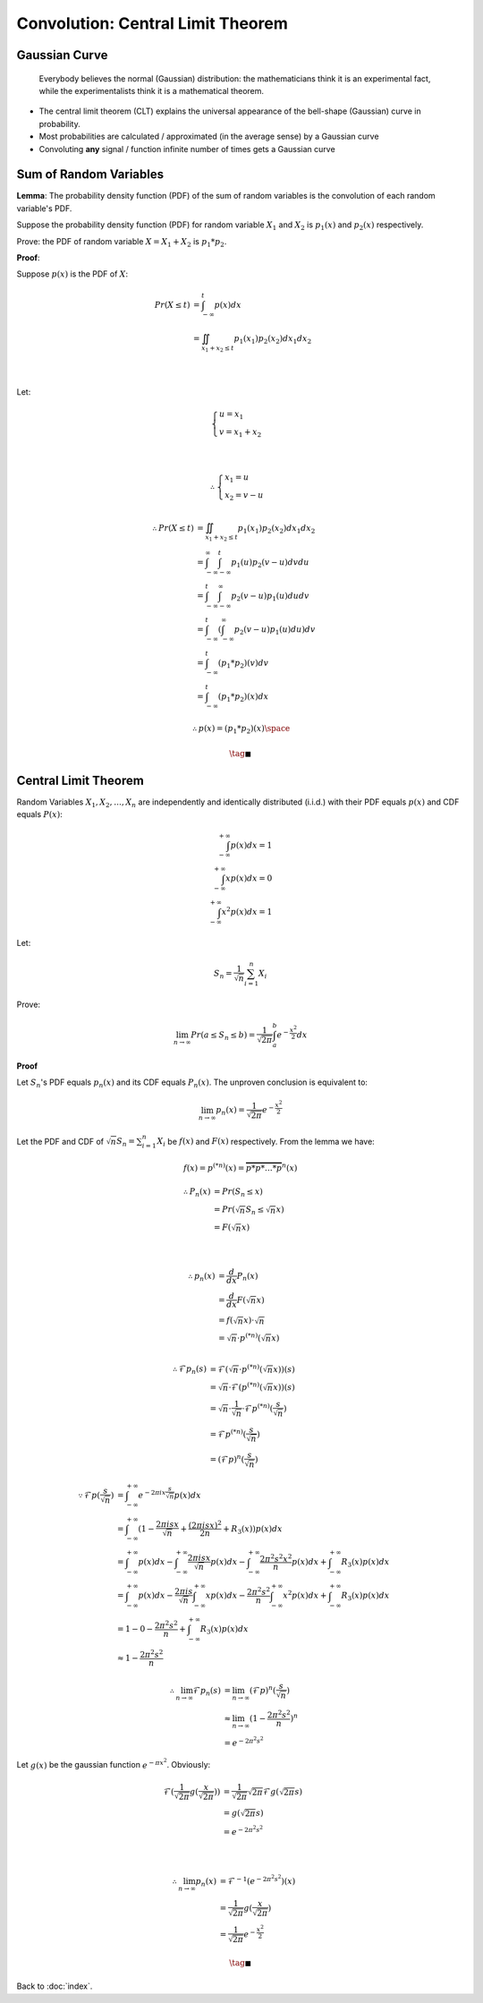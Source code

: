 ##################################
Convolution: Central Limit Theorem
##################################

.. default-role:: math

Gaussian Curve
==============

    Everybody believes the normal (Gaussian) distribution:
    the mathematicians think it is an experimental fact,
    while the experimentalists think it is a mathematical theorem.

- The central limit theorem (CLT) explains the universal appearance of the
  bell-shape (Gaussian) curve in probability.

- Most probabilities are calculated / approximated (in the average sense) by a
  Gaussian curve

- Convoluting **any** signal / function infinite number of times gets a
  Gaussian curve

Sum of Random Variables
=======================

**Lemma**: The probability density function (PDF) of the sum of random variables is the
convolution of each random variable's PDF.

Suppose the probability density function (PDF) for random variable `X_1` and
`X_2` is `p_1 (x)` and `p_2 (x)` respectively.

Prove: the PDF of random variable `X = X_1 + X_2` is `p_1 * p_2`.

**Proof**:

Suppose `p(x)` is the PDF of `X`:

.. math::

   Pr (X \le t) & =
     \int_{-\infty}^{t} p(x) dx
     \\ & =
     \iint_{x_1 + x_2 \le t} p_1 (x_1) p_2 (x_2) d x_1 d x_2

   \\

Let:

.. math::

   \begin{cases}
     u = x_1
     \\
     v = x_1 + x_2
   \end{cases}

   \\

   \therefore
   \begin{cases}
     x_1 = u
     \\
     x_2 = v - u
   \end{cases}

.. math::

   \therefore
   Pr (X \le t) & =
     \iint_{x_1 + x_2 \le t} p_1 (x_1) p_2 (x_2) d x_1 d x_2
     \\ & =
     \int_{-\infty}^{\infty} \int_{-\infty}^{t} p_1 (u) p_2 (v - u) d v d u
     \\ & =
     \int_{-\infty}^{t} \int_{-\infty}^{\infty} p_2 (v - u) p_1 (u) d u d v
     \\ & =
     \int_{-\infty}^{t} (\int_{-\infty}^{\infty} p_2 (v - u) p_1 (u) d u) d v
     \\ & =
     \int_{-\infty}^{t} (p_1 * p_2)(v) d v
     \\ & =
     \int_{-\infty}^{t} (p_1 * p_2)(x) d x

.. math::

   \therefore
   p(x) = (p_1 * p_2) (x)
   \space

.. math::

   \tag*{$\blacksquare$}

Central Limit Theorem
=====================

Random Variables `X_1, X_2, \dots, X_n` are independently and identically
distributed (i.i.d.) with their PDF equals `p(x)` and CDF equals `P(x)`:

.. math::

   \int_{-\infty}^{+\infty} p(x) dx = 1
   \\
   \int_{-\infty}^{+\infty} x p(x) dx = 0
   \\
   \int_{-\infty}^{+\infty} x^2 p(x) dx = 1

Let:

.. math::

   S_n = \frac{1}{\sqrt{n}} \sum_{i=1}^n X_i

Prove:

.. math::

   \lim_{n \to \infty} Pr (a \le S_n \le b) =
     \frac{1}{\sqrt{2 \pi}} \int_a^b e^{-\frac{x^2}{2}} dx

**Proof**

Let `S_n`'s PDF equals `p_n (x)` and its CDF equals `P_n (x)`.
The unproven conclusion is equivalent to:

.. math::

   \lim_{n \to \infty} p_n (x) = \frac{1}{\sqrt{2 \pi}} e^{- \frac{x^2}{2}}

Let the PDF and CDF of `\sqrt{n} S_n = \sum_{i=1}^n X_i` be `f(x)` and `F(x)`
respectively.
From the lemma we have:

.. math::

   f(x) = p^{(*n)} (x) = \overbrace{p * p * \dots * p}^{n} (x)

.. math::

   \therefore
   P_n (x) & =
     Pr (S_n \le x)
     \\ & =
     Pr (\sqrt{n} S_n \le \sqrt{n} x)
     \\ & =
     F (\sqrt{n} x)

   \\

   \therefore
   p_n (x) & = 
     \frac{d}{dx} P_n (x)
     \\ & =
     \frac{d}{dx} F (\sqrt{n} x)
     \\ & =
     f(\sqrt{n} x) \cdot \sqrt{n}
     \\ & =
     \sqrt{n} \cdot p^{(*n)} (\sqrt{n} x)

   \\
   \therefore
   \mathcal{F} p_n (s) & =
     \mathcal{F} (\sqrt{n} \cdot p^{(*n)} (\sqrt{n} x)) (s)
     \\ & =
     \sqrt{n} \cdot \mathcal{F} (p^{(*n)} (\sqrt{n} x)) (s)
     \\ & =
     \sqrt{n} \cdot \frac{1}{\sqrt{n}} \cdot \mathcal{F} p^{(*n)} (\frac{s}{\sqrt{n}})
     \\ & =
     \mathcal{F} p^{(*n)} (\frac{s}{\sqrt{n}})
     \\ & =
     (\mathcal{F} p)^n (\frac{s}{\sqrt{n}})

.. math::

   \because
   \mathcal{F} p (\frac{s}{\sqrt{n}}) & =
     \int_{-\infty}^{+\infty} e^{-2 \pi i x \frac{s}{\sqrt{n}}} p(x) dx
     \\ & =
     \int_{-\infty}^{+\infty} (
       1 - \frac{2 \pi i s x}{\sqrt{n}} + \frac{(2 \pi i s x)^2}{2 n} + R_3(x))
       p(x) dx
     \\ & =
     \int_{-\infty}^{+\infty} p(x) dx -
       \int_{-\infty}^{+\infty} \frac{2 \pi i s x}{\sqrt{n}} p(x) dx -
       \int_{-\infty}^{+\infty} \frac{2 \pi^2 s^2 x^2}{n} p(x) dx +
       \int_{-\infty}^{+\infty} R_3(x) p(x) dx
     \\ & =
     \int_{-\infty}^{+\infty} p(x) dx -
       \frac{2 \pi i s}{\sqrt{n}} \int_{-\infty}^{+\infty} x p(x) dx -
       \frac{2 \pi^2 s^2}{n} \int_{-\infty}^{+\infty} x^2 p(x) dx +
       \int_{-\infty}^{+\infty} R_3(x) p(x) dx
     \\ & =
     1 - 0 - \frac{2 \pi^2 s^2}{n} + \int_{-\infty}^{+\infty} R_3(x) p(x) dx
     \\ & \approx
     1 - \frac{2 \pi^2 s^2}{n}

.. math::

   \therefore
   \lim_{n \to \infty} \mathcal{F} p_n (s) & =
     \lim_{n \to \infty} (\mathcal{F} p)^n (\frac{s}{\sqrt{n}})
     \\ & \approx
     \lim_{n \to \infty} (1 - \frac{2 \pi^2 s^2}{n})^n
     \\ & =
     e^{-2 \pi^2 s^2}

Let `g(x)` be the gaussian function `e^{- \pi x^2}`. Obviously:

.. math::

   \mathcal{F} (\frac{1}{\sqrt{2 \pi}} g(\frac{x}{\sqrt{2 \pi}})) & =
     \frac{1}{\sqrt{2 \pi}} \sqrt{2 \pi} \mathcal{F} g ({\sqrt{2 \pi}} s)
     \\ & =
     g ({\sqrt{2 \pi}} s)
     \\ & =
     e^{-2 \pi^2 s^2}

   \\

   \therefore
   \lim_{n \to \infty} p_n (x) & =
     \mathcal{F}^{-1} (e^{-2 \pi^2 s^2}) (x)
     \\ & =
     \frac{1}{\sqrt{2 \pi}} g(\frac{x}{\sqrt{2 \pi}})
     \\ & =
     \frac{1}{\sqrt{2 \pi}} e^{- \frac{x^2}{2}}

.. math::

   \tag*{$\blacksquare$}

Back to :doc:`index`.

.. disqus::
